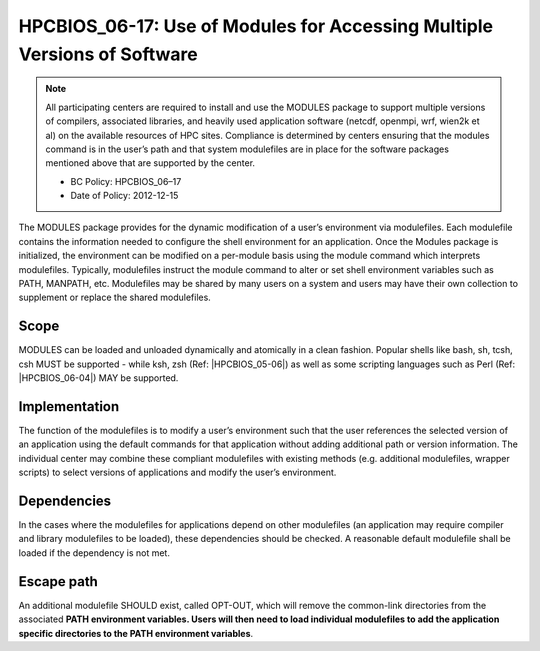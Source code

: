 .. _HPCBIOS_06-17:

HPCBIOS_06-17: Use of Modules for Accessing Multiple Versions of Software
=========================================================================

.. note::
  All participating centers are required to install and use the MODULES
  package to support multiple versions of compilers, associated libraries,
  and heavily used application software (netcdf, openmpi, wrf, wien2k et al)
  on the available resources of HPC sites. Compliance is determined by
  centers ensuring that the modules command is in the user’s path and that
  system modulefiles are in place for the software packages mentioned
  above that are supported by the center.

  * BC Policy: HPCBIOS_06–17
  * Date of Policy: 2012-12-15

The MODULES package provides for the dynamic modification of a user’s
environment via modulefiles. Each modulefile contains the information
needed to configure the shell environment for an application. Once the
Modules package is initialized, the environment can be modified on a
per-module basis using the module command which interprets modulefiles.
Typically, modulefiles instruct the module command to alter or set shell
environment variables such as PATH, MANPATH, etc. Modulefiles may be
shared by many users on a system and users may have their own collection
to supplement or replace the shared modulefiles.

Scope
-----

MODULES can be loaded and unloaded dynamically and atomically in a clean
fashion. Popular shells like bash, sh, tcsh, csh MUST be supported - while
ksh, zsh (Ref: |HPCBIOS_05-06|) as well as some scripting languages such as
Perl (Ref: |HPCBIOS_06-04|) MAY be supported.

Implementation
--------------

The function of the modulefiles is to modify a user’s environment such
that the user references the selected version of an application using
the default commands for that application without adding additional path
or version information. The individual center may combine these
compliant modulefiles with existing methods (e.g. additional
modulefiles, wrapper scripts) to select versions of applications and
modify the user’s environment.

Dependencies
------------

In the cases where the modulefiles for applications depend on other
modulefiles (an application may require compiler and library modulefiles
to be loaded), these dependencies should be checked. A reasonable
default modulefile shall be loaded if the dependency is not met.

Escape path
-----------

An additional modulefile SHOULD exist, called OPT-OUT, which will remove the common-link
directories from the associated **PATH environment variables. Users will
then need to load individual modulefiles to add the application specific
directories to the PATH environment variables**.

.. seealso::
  The currently preferred namespace format is the one provided via EasyBuild v1.0,
  with potential aliases for default modules as defined via UNITE version May 2010.
  UNITE suite provides definitions under section 1.2 of its documentation:
  http://apps.fz-juelich.de/unite/files/unite-installguide.pdf


.. |HPCBIOS_05-06| replace:: [:ref:`HPCBIOS_05-06 <HPCBIOS_05-06>`]
.. |HPCBIOS_06-04| replace:: [:ref:`HPCBIOS_06-04 <HPCBIOS_06-04>`]
